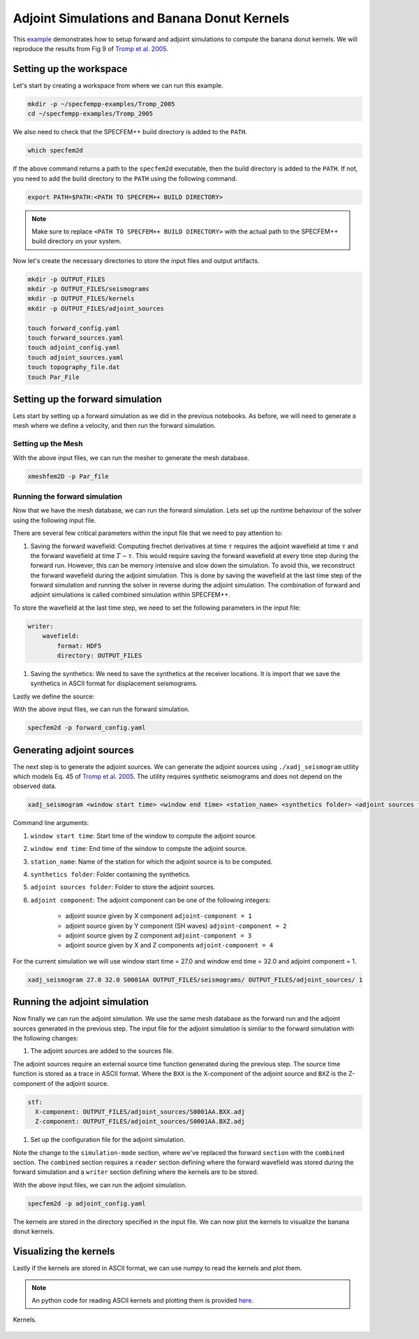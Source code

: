.. _Tromp_Tape_Liu_2005:

Adjoint Simulations and Banana Donut Kernels
============================================

This `example <https://github.com/PrincetonUniversity/SPECFEMPP/tree/main/examples/Tromp_2005>`_ demonstrates how to setup forward and adjoint simulations to compute the banana donut kernels. We will reproduce the results from Fig 9 of `Tromp et al. 2005 <https://doi.org/10.1111/j.1365-246X.2004.02453.x>`_.

Setting up the workspace
-------------------------

Let's start by creating a workspace from where we can run this example.

.. code-block:: bash

    mkdir -p ~/specfempp-examples/Tromp_2005
    cd ~/specfempp-examples/Tromp_2005

We also need to check that the SPECFEM++ build directory is added to the ``PATH``.

.. code:: bash

    which specfem2d

If the above command returns a path to the ``specfem2d`` executable, then the build directory is added to the ``PATH``. If not, you need to add the build directory to the ``PATH`` using the following command.

.. code:: bash

    export PATH=$PATH:<PATH TO SPECFEM++ BUILD DIRECTORY>

.. note::

    Make sure to replace ``<PATH TO SPECFEM++ BUILD DIRECTORY>`` with the actual path to the SPECFEM++ build directory on your system.

Now let's create the necessary directories to store the input files and output artifacts.

.. code:: bash

    mkdir -p OUTPUT_FILES
    mkdir -p OUTPUT_FILES/seismograms
    mkdir -p OUTPUT_FILES/kernels
    mkdir -p OUTPUT_FILES/adjoint_sources

    touch forward_config.yaml
    touch forward_sources.yaml
    touch adjoint_config.yaml
    touch adjoint_sources.yaml
    touch topography_file.dat
    touch Par_File

Setting up the forward simulation
---------------------------------

Lets start by setting up a forward simulation as we did in the previous notebooks. As before, we will need to generate a mesh where we define a velocity, and then run the forward simulation.

Setting up the Mesh
~~~~~~~~~~~~~~~~~~~

.. code-block:: bash
    :caption: PAR_FILE

    #-----------------------------------------------------------
    #
    # Simulation input parameters
    #
    #-----------------------------------------------------------
    # title of job
    title                           = Tromp_Tape_Liu_GJI_2005
    # parameters concerning partitioning
    NPROC                           = 1              # number of processes
    # Output folder to store mesh related files
    OUTPUT_FILES                   = OUTPUT_FILES
    #-----------------------------------------------------------
    #
    # Mesh
    #
    #-----------------------------------------------------------
    # Partitioning algorithm for decompose_mesh
    PARTITIONING_TYPE               = 3              # SCOTCH = 3, ascending order (very bad idea) = 1
    # number of control nodes per element (4 or 9)
    NGNOD                           = 9
    # location to store the mesh
    database_filename               = OUTPUT_FILES/database.bin
    #-----------------------------------------------------------
    #
    # Receivers
    #
    #-----------------------------------------------------------
    # use an existing STATION file found in ./DATA or create a new one from the receiver positions below in this Par_file
    use_existing_STATIONS           = .false.

    # number of receiver sets (i.e. number of receiver lines to create below)
    nreceiversets                   = 1
    # orientation
    anglerec                        = 0.d0           # angle to rotate components at receivers
    rec_normal_to_surface           = .false.        # base anglerec normal to surface (external mesh and curve file needed)
    # first receiver set (repeat these 6 lines and adjust nreceiversets accordingly)
    nrec                            = 1              # number of receivers
    xdeb                            = 150000.        # first receiver x in meters
    zdeb                            = 40000.         # first receiver z in meters
    xfin                            = 70000.         # last receiver x in meters (ignored if only one receiver)
    zfin                            = 0.             # last receiver z in meters (ignored if only one receiver)
    record_at_surface_same_vertical = .false.        # receivers inside the medium or at the surface

    # filename to store stations file
    stations_filename              = OUTPUT_FILES/STATIONS

    #-----------------------------------------------------------
    #
    # Velocity and density models
    #
    #-----------------------------------------------------------

    # number of model materials
    nbmodels                        = 1
    # available material types (see user manual for more information)
    #   acoustic:              model_number 1 rho Vp 0  0 0 QKappa 9999 0 0 0 0 0 0 (for QKappa use 9999 to ignore it)
    #   elastic:               model_number 1 rho Vp Vs 0 0 QKappa Qmu  0 0 0 0 0 0 (for QKappa and Qmu use 9999 to ignore them)
    #   anisotropic:           model_number 2 rho c11 c13 c15 c33 c35 c55 c12 c23 c25   0 QKappa Qmu
    #   anisotropic in AXISYM: model_number 2 rho c11 c13 c15 c33 c35 c55 c12 c23 c25 c22 QKappa Qmu
    #   poroelastic:           model_number 3 rhos rhof phi c kxx kxz kzz Ks Kf Kfr etaf mufr Qmu
    #   tomo:                  model_number -1 0 0 A 0 0 0 0 0 0 0 0 0 0
    #
    # note: When viscoelasticity or viscoacousticity is turned on,
    #       the Vp and Vs values that are read here are the UNRELAXED ones i.e. the values at infinite frequency
    #       unless the READ_VELOCITIES_AT_f0 parameter above is set to true, in which case they are the values at frequency f0.
    #
    #       Please also note that Qmu is always equal to Qs, but Qkappa is in general not equal to Qp.
    #       To convert one to the other see doc/Qkappa_Qmu_versus_Qp_Qs_relationship_in_2D_plane_strain.pdf and
    #       utils/attenuation/conversion_from_Qkappa_Qmu_to_Qp_Qs_from_Dahlen_Tromp_959_960.f90.
    1 1 2600.d0 5800.d0 3198.6d0 0 0 10.d0 10.d0 0 0 0 0 0 0

    # external tomography file
    TOMOGRAPHY_FILE                 = ./DATA/tomo_file.xyz

    # use an external mesh created by an external meshing tool or use the internal mesher
    read_external_mesh              = .false.

    #-----------------------------------------------------------
    #
    # PARAMETERS FOR EXTERNAL MESHING
    #
    #-----------------------------------------------------------

    # data concerning mesh, when generated using third-party app (more info in README)
    # (see also absorbing_conditions above)
    mesh_file                       = ./DATA/mesh_file          # file containing the mesh
    nodes_coords_file               = ./DATA/nodes_coords_file  # file containing the nodes coordinates
    materials_file                  = ./DATA/materials_file     # file containing the material number for each element
    free_surface_file               = ./DATA/free_surface_file  # file containing the free surface
    axial_elements_file             = ./DATA/axial_elements_file   # file containing the axial elements if AXISYM is true
    absorbing_surface_file          = ./DATA/absorbing_surface_file   # file containing the absorbing surface
    acoustic_forcing_surface_file   = ./DATA/MSH/Surf_acforcing_Bottom_enforcing_mesh   # file containing the acoustic forcing surface
    absorbing_cpml_file             = ./DATA/absorbing_cpml_file   # file containing the CPML element numbers
    tangential_detection_curve_file = ./DATA/courbe_eros_nodes  # file containing the curve delimiting the velocity model

    #-----------------------------------------------------------
    #
    # PARAMETERS FOR INTERNAL MESHING
    #
    #-----------------------------------------------------------

    # file containing interfaces for internal mesh
    interfacesfile                  = topography_file.dat

    # geometry of the model (origin lower-left corner = 0,0) and mesh description
    xmin                            = 0.d0           # abscissa of left side of the model
    xmax                            = 200000.d0      # abscissa of right side of the model
    nx                              = 80             # number of elements along X

    STACEY_ABSORBING_CONDITIONS    = .true.

    # absorbing boundary parameters (see absorbing_conditions above)
    absorbbottom                    = .true.
    absorbright                     = .true.
    absorbtop                       = .false.
    absorbleft                      = .true.

    # define the different regions of the model in the (nx,nz) spectral-element mesh
    nbregions                       = 1              # then set below the different regions and model number for each region
    # format of each line: nxmin nxmax nzmin nzmax material_number
    1 80  1 32 1

    #-----------------------------------------------------------
    #
    # DISPLAY PARAMETERS
    #
    #-----------------------------------------------------------

    # meshing output
    output_grid_Gnuplot             = .false.        # generate a GNUPLOT file containing the grid, and a script to plot it
    output_grid_ASCII               = .false.        # dump the grid in an ASCII text file consisting of a set of X,Y,Z points or not

.. code-block:: bash
    :caption: topography_file.dat

    # number of interfaces
    2
    #
    # for each interface below, we give the number of points and then x,z for each point
    #
    # interface number 1 (bottom of the mesh)
    2
    0 0
    200000 0
    # interface number 5 (topography, top of the mesh)
    2
    0 80000
    200000 80000
    #
    # for each layer, we give the number of spectral elements in the vertical direction
    #
    # layer number 1
    32

With the above input files, we can run the mesher to generate the mesh database.

.. code:: bash

    xmeshfem2D -p Par_file

Running the forward simulation
~~~~~~~~~~~~~~~~~~~~~~~~~~~~~~~

Now that we have the mesh database, we can run the forward simulation. Lets set up the runtime behaviour of the solver using the following input file.

.. code-block:: yaml
    :caption: forward_config.yaml

    parameters:

        header:
            title: "Tromp-Tape-Liu (GJI 2005)"
            description: |
            Material systems : Elastic domain (1)
            Interfaces : None
            Sources : Force source (1)
            Boundary conditions : Free surface (1)
            Mesh : 2D Cartesian grid (1)
            Receiver : Displacement seismogram (1)
            Output : Wavefield at the last time step (1)
            Output : Seismograms in ASCII format (1)

        simulation-setup:
            quadrature:
                quadrature-type: GLL4

            solver:
                time-marching:
                    time-scheme:
                        type: Newmark
                        dt: 0.02
                        nstep: 3000
                        t0: 8.0

            simulation-mode:
                forward:
                    writer:
                        wavefield:
                            format: HDF5
                            directory: OUTPUT_FILES

                        seismogram:
                            format: ascii # output seismograms in HDF5 format
                            directory: OUTPUT_FILES/seismograms

        receivers:
            stations-file: OUTPUT_FILES/STATIONS
            angle: 0.0
            seismogram-type:
                - displacement
            nstep_between_samples: 1

        run-setup:
            number-of-processors: 1
            number-of-runs: 1

        databases:
            mesh-database: OUTPUT_FILES/database.bin
            source-file: forward_sources.yaml

There are several few critical parameters within the input file that we need to pay attention to:

1. Saving the forward wavefield: Computing frechet derivatives at time :math:`\tau` requires the adjoint wavefield at time :math:`\tau` and the forward wavefield at time :math:`T-\tau`. This would require saving the forward wavefield at every time step during the forward run. However, this can be memory intensive and slow down the simulation. To avoid this, we reconstruct the forward wavefield during the adjoint simulation. This is done by saving the wavefield at the last time step of the forward simulation and running the solver in reverse during the adjoint simulation. The combination of forward and adjoint simulations is called combined simulation within SPECFEM++.

To store the wavefield at the last time step, we need to set the following parameters in the input file:

.. code-block:: yaml

    writer:
        wavefield:
            format: HDF5
            directory: OUTPUT_FILES

1. Saving the synthetics: We need to save the synthetics at the receiver locations. It is import that we save the synthetics in ASCII format for displacement seismograms.

Lastly we define the source:

.. code-block:: yaml
    :caption: forward_sources.yaml

    number-of-sources: 1
    sources:
        - force:
            x: 50000
            z: 40000
            source_surf: false
            angle: 270.0
            vx: 0.0
            vz: 0.0
            Ricker:
              factor: 0.75e+10
              tshift: 0.0
              f0: 0.42

With the above input files, we can run the forward simulation.

.. code:: bash

    specfem2d -p forward_config.yaml

Generating adjoint sources
--------------------------

The next step is to generate the adjoint sources. We can generate the adjoint sources using ``./xadj_seismogram`` utility which models Eq. 45 of `Tromp et al. 2005 <https://doi.org/10.1111/j.1365-246X.2004.02453.x>`_. The utility requires synthetic seismograms and does not depend on the observed data.

.. code:: bash

    xadj_seismogram <window start time> <window end time> <station_name> <synthetics folder> <adjoint sources folder> <adjoint component>

Command line arguments:

1. ``window start time``: Start time of the window to compute the adjoint source.
2. ``window end time``: End time of the window to compute the adjoint source.
3. ``station_name``: Name of the station for which the adjoint source is to be computed.
4. ``synthetics folder``: Folder containing the synthetics.
5. ``adjoint sources folder``: Folder to store the adjoint sources.
6. ``adjoint component``: The adjoint component can be one of the following integers:

      - adjoint source given by X component ``adjoint-component = 1``
      - adjoint source given by Y component (SH waves) ``adjoint-component = 2``
      - adjoint source given by Z component ``adjoint-component = 3``
      - adjoint source given by X and Z components ``adjoint-component = 4``

For the current simulation we will use window start time = 27.0 and window end time = 32.0 and adjoint component = 1.

.. code:: bash

    xadj_seismogram 27.0 32.0 S0001AA OUTPUT_FILES/seismograms/ OUTPUT_FILES/adjoint_sources/ 1

Running the adjoint simulation
------------------------------

Now finally we can run the adjoint simulation. We use the same mesh database as the forward run and the adjoint sources generated in the previous step. The input file for the adjoint simulation is similar to the forward simulation with the following changes:

1. The adjoint sources are added to the sources file.

.. code-block:: yaml
    :caption: adjoint_sources.yaml

    number-of-sources: 2
    sources:
        - force:
            x: 50000
            z: 40000
            source_surf: false
            angle: 270.0
            vx: 0.0
            vz: 0.0
            Ricker:
                factor: 0.75e+10
                tshift: 0.0
                f0: 0.42

        - adjoint-source:
            station_name: AA
            network_name: S0001
            x: 150000
            z: 40000
            source_surf: false
            angle: 0.0
            vx: 0.0
            vz: 0.0
            External:
                format: ascii
                stf:
                    X-component: OUTPUT_FILES/adjoint_sources/S0001AA.BXX.adj
                    Z-component: OUTPUT_FILES/adjoint_sources/S0001AA.BXZ.adj

The adjoint sources require an external source time function generated during the previous step. The source time function is stored as a trace in ASCII format. Where the ``BXX`` is the X-component of the adjoint source and ``BXZ`` is the Z-component of the adjoint source.

.. code-block:: yaml

    stf:
      X-component: OUTPUT_FILES/adjoint_sources/S0001AA.BXX.adj
      Z-component: OUTPUT_FILES/adjoint_sources/S0001AA.BXZ.adj

1. Set up the configuration file for the adjoint simulation.

.. code-block:: yaml
    :caption: adjoint_config.yaml

    parameters:

        header:
            title: "Tromp-Tape-Liu (GJI 2005)"
            description: |
               Material systems : Elastic domain (1)
               Interfaces : None
               Sources : Force source (1)
               Boundary conditions : Free surface (1)
               Mesh : 2D Cartesian grid (1)
               Receiver : Displacement seismogram (1)
               Output : Wavefield at the last time step (1)
               Output : Seismograms in ASCII format (1)

        simulation-setup:
            quadrature:
                quadrature-type: GLL4

            solver:
                time-marching:
                    time-scheme:
                       type: Newmark
                       dt: 0.02
                       nstep: 3000
                       t0: 8.0

            simulation-mode:
                combined:
                    reader:
                        wavefield:
                            format: HDF5
                            directory: OUTPUT_FILES

                    writer:
                        kernels:
                            format: ASCII
                            directory: OUTPUT_FILES/kernels

        receivers:
            stations-file: OUTPUT_FILES/STATIONS
            angle: 0.0
            seismogram-type:
                - displacement
            nstep_between_samples: 1

        run-setup:
            number-of-processors: 1
            number-of-runs: 1

        databases:
            mesh-database: OUTPUT_FILES/database.bin
            source-file: adjoint_sources.yaml

Note the change to the ``simulation-mode`` section, where we've replaced the forward ``section`` with the ``combined`` section. The ``combined`` section requires a ``reader`` section defining where the forward wavefield was stored during the forward simulation and a ``writer`` section defining where the kernels are to be stored.

.. code-block:: yaml
    :caption: combined YAML node

    combined:
        reader:
            wavefield:
                format: HDF5
                directory: OUTPUT_FILES

        writer:
            kernels:
                format: ASCII
                directory: OUTPUT_FILES/kernels

With the above input files, we can run the adjoint simulation.

.. code:: bash

    specfem2d -p adjoint_config.yaml

The kernels are stored in the directory specified in the input file. We can now plot the kernels to visualize the banana donut kernels.

Visualizing the kernels
------------------------

Lastly if the kernels are stored in ASCII format, we can use numpy to read the kernels and plot them.

.. note::

    An python code for reading ASCII kernels and plotting them is provided `here <https://github.com/PrincetonUniversity/SPECFEMPP/blob/main/examples/Tromp_2005/plot.py>`_.

.. figure:: ../../examples/Tromp_2005/Reference_Kernels/Kernels.png
    :alt: Kernels
    :width: 800
    :align: center

    Kernels.

